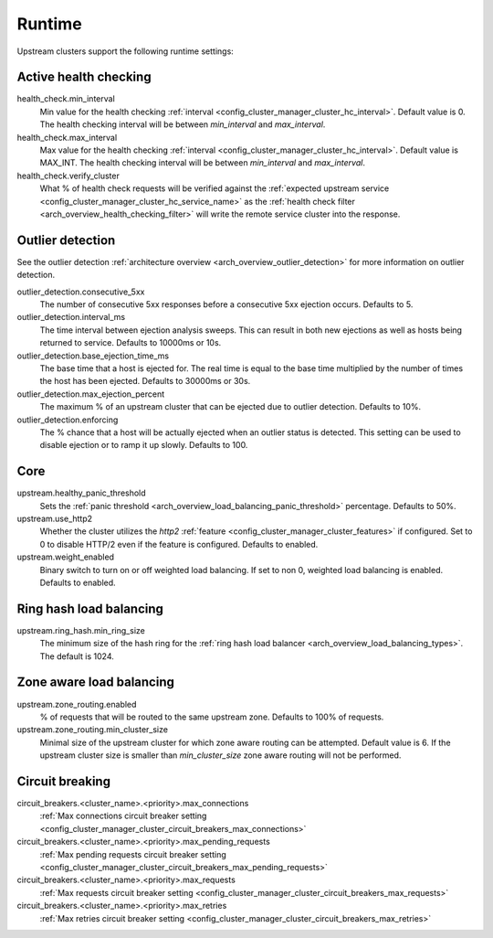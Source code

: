.. _config_cluster_manager_cluster_runtime:

Runtime
=======

Upstream clusters support the following runtime settings:

Active health checking
----------------------

health_check.min_interval
  Min value for the health checking :ref:`interval <config_cluster_manager_cluster_hc_interval>`.
  Default value is 0. The health checking interval will be between *min_interval* and
  *max_interval*.

health_check.max_interval
  Max value for the health checking :ref:`interval <config_cluster_manager_cluster_hc_interval>`.
  Default value is MAX_INT. The health checking interval will be between *min_interval* and
  *max_interval*.

health_check.verify_cluster
  What % of health check requests will be verified against the :ref:`expected upstream service
  <config_cluster_manager_cluster_hc_service_name>` as the :ref:`health check filter
  <arch_overview_health_checking_filter>` will write the remote service cluster into the response.

.. _config_cluster_manager_cluster_runtime_outlier_detection:

Outlier detection
-----------------

See the outlier detection :ref:`architecture overview <arch_overview_outlier_detection>` for more
information on outlier detection.

outlier_detection.consecutive_5xx
  The number of consecutive 5xx responses before a consecutive 5xx ejection occurs. Defaults to 5.

outlier_detection.interval_ms
  The time interval between ejection analysis sweeps. This can result in both new ejections as well
  as hosts being returned to service. Defaults to 10000ms or 10s.

outlier_detection.base_ejection_time_ms
  The base time that a host is ejected for. The real time is equal to the base time multiplied by
  the number of times the host has been ejected. Defaults to 30000ms or 30s.

outlier_detection.max_ejection_percent
  The maximum % of an upstream cluster that can be ejected due to outlier detection. Defaults to
  10%.

outlier_detection.enforcing
  The % chance that a host will be actually ejected when an outlier status is detected. This setting
  can be used to disable ejection or to ramp it up slowly. Defaults to 100.

Core
----

upstream.healthy_panic_threshold
  Sets the :ref:`panic threshold <arch_overview_load_balancing_panic_threshold>` percentage.
  Defaults to 50%.

upstream.use_http2
  Whether the cluster utilizes the *http2* :ref:`feature <config_cluster_manager_cluster_features>`
  if configured. Set to 0 to disable HTTP/2 even if the feature is configured. Defaults to enabled.

upstream.weight_enabled
  Binary switch to turn on or off weighted load balancing. If set to non 0, weighted load balancing
  is enabled. Defaults to enabled.

.. _config_cluster_manager_cluster_runtime_ring_hash:

Ring hash load balancing
------------------------

upstream.ring_hash.min_ring_size
  The minimum size of the hash ring for the :ref:`ring hash load balancer
  <arch_overview_load_balancing_types>`. The default is 1024.

.. _config_cluster_manager_cluster_runtime_zone_routing:

Zone aware load balancing
-------------------------

upstream.zone_routing.enabled
  % of requests that will be routed to the same upstream zone. Defaults to 100% of requests.

upstream.zone_routing.min_cluster_size
  Minimal size of the upstream cluster for which zone aware routing can be attempted. Default value
  is 6. If the upstream cluster size is smaller than *min_cluster_size* zone aware routing will not
  be performed.

Circuit breaking
----------------

circuit_breakers.<cluster_name>.<priority>.max_connections
  :ref:`Max connections circuit breaker setting <config_cluster_manager_cluster_circuit_breakers_max_connections>`

circuit_breakers.<cluster_name>.<priority>.max_pending_requests
  :ref:`Max pending requests circuit breaker setting <config_cluster_manager_cluster_circuit_breakers_max_pending_requests>`

circuit_breakers.<cluster_name>.<priority>.max_requests
  :ref:`Max requests circuit breaker setting <config_cluster_manager_cluster_circuit_breakers_max_requests>`

circuit_breakers.<cluster_name>.<priority>.max_retries
  :ref:`Max retries circuit breaker setting <config_cluster_manager_cluster_circuit_breakers_max_retries>`
